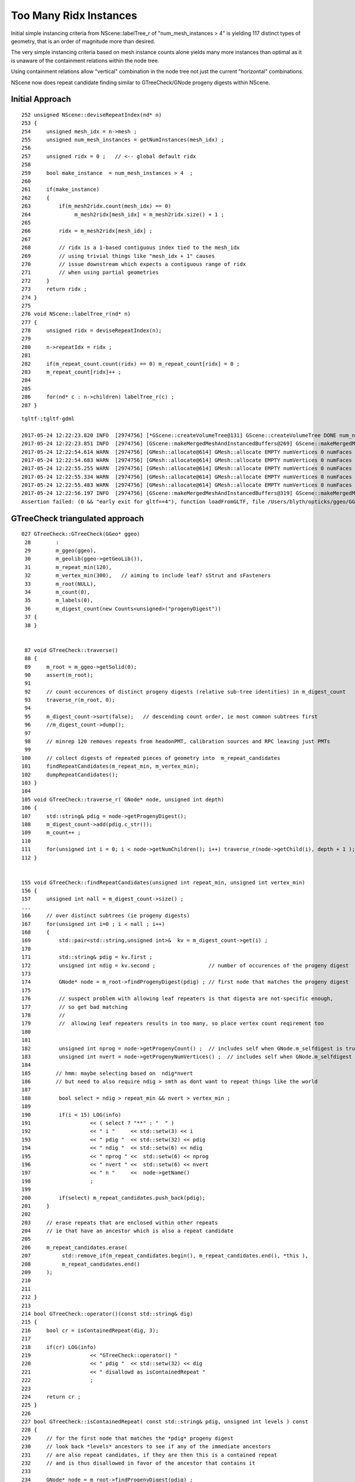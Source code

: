 Too Many Ridx Instances
=========================


Initial simple instancing criteria from NScene::labelTree_r of "num_mesh_instances > 4" 
is yielding 117 distinct types of geometry, that is an order of magnitude more than desired.

The very simple instancing criteria based on mesh instance counts alone 
yields many more instances than optimal as it is unaware of the containment relations 
within the node tree. 

Using containment relations allow "vertical" combination in the node tree not just 
the current "horizontal" combinations. 

NScene now does repeat candidate finding similar to GTreeCheck/GNode progeny digests within NScene. 



Initial Approach
-------------------

::

    252 unsigned NScene::deviseRepeatIndex(nd* n)
    253 {
    254     unsigned mesh_idx = n->mesh ;
    255     unsigned num_mesh_instances = getNumInstances(mesh_idx) ;
    256 
    257     unsigned ridx = 0 ;   // <-- global default ridx
    258 
    259     bool make_instance  = num_mesh_instances > 4  ;
    260 
    261     if(make_instance)
    262     {
    263         if(m_mesh2ridx.count(mesh_idx) == 0)
    264              m_mesh2ridx[mesh_idx] = m_mesh2ridx.size() + 1 ;
    265 
    266         ridx = m_mesh2ridx[mesh_idx] ;
    267 
    268         // ridx is a 1-based contiguous index tied to the mesh_idx 
    269         // using trivial things like "mesh_idx + 1" causes  
    270         // issue downstream which expects a contiguous range of ridx 
    271         // when using partial geometries 
    272     }
    273     return ridx ;
    274 }
    275 
    276 void NScene::labelTree_r(nd* n)
    277 {
    278     unsigned ridx = deviseRepeatIndex(n);
    279 
    280     n->repeatIdx = ridx ;
    281 
    282     if(m_repeat_count.count(ridx) == 0) m_repeat_count[ridx] = 0 ;
    283     m_repeat_count[ridx]++ ;
    284 
    285 
    286     for(nd* c : n->children) labelTree_r(c) ;
    287 }





::

    tgltf-;tgltf-gdml

    2017-05-24 12:22:23.820 INFO  [2974756] [*GScene::createVolumeTree@131] GScene::createVolumeTree DONE num_nodes: 12229
    2017-05-24 12:22:23.851 INFO  [2974756] [GScene::makeMergedMeshAndInstancedBuffers@269] GScene::makeMergedMeshAndInstancedBuffers num_repeats 117 START 
    2017-05-24 12:22:54.614 WARN  [2974756] [GMesh::allocate@614] GMesh::allocate EMPTY numVertices 0 numFaces 0 numSolids 1
    2017-05-24 12:22:54.683 WARN  [2974756] [GMesh::allocate@614] GMesh::allocate EMPTY numVertices 0 numFaces 0 numSolids 1
    2017-05-24 12:22:55.255 WARN  [2974756] [GMesh::allocate@614] GMesh::allocate EMPTY numVertices 0 numFaces 0 numSolids 11
    2017-05-24 12:22:55.334 WARN  [2974756] [GMesh::allocate@614] GMesh::allocate EMPTY numVertices 0 numFaces 0 numSolids 15
    2017-05-24 12:22:55.483 WARN  [2974756] [GMesh::allocate@614] GMesh::allocate EMPTY numVertices 0 numFaces 0 numSolids 33
    2017-05-24 12:22:56.197 INFO  [2974756] [GScene::makeMergedMeshAndInstancedBuffers@319] GScene::makeMergedMeshAndInstancedBuffers DONE num_repeats 117 nmm_created 117 nmm 117
    Assertion failed: (0 && "early exit for gltf==4"), function loadFromGLTF, file /Users/blyth/opticks/ggeo/GGeo.cc, line 660.




GTreeCheck triangulated approach
-----------------------------------------


::

    027 GTreeCheck::GTreeCheck(GGeo* ggeo)
     28        :
     29        m_ggeo(ggeo),
     30        m_geolib(ggeo->getGeoLib()),
     31        m_repeat_min(120),
     32        m_vertex_min(300),   // aiming to include leaf? sStrut and sFasteners
     33        m_root(NULL),
     34        m_count(0),
     35        m_labels(0),
     36        m_digest_count(new Counts<unsigned>("progenyDigest"))
     37 {
     38 }


     87 void GTreeCheck::traverse()
     88 {
     89     m_root = m_ggeo->getSolid(0);
     90     assert(m_root);
     91 
     92     // count occurences of distinct progeny digests (relative sub-tree identities) in m_digest_count 
     93     traverse_r(m_root, 0);
     94 
     95     m_digest_count->sort(false);   // descending count order, ie most common subtrees first
     96     //m_digest_count->dump();
     97 
     98     // minrep 120 removes repeats from headonPMT, calibration sources and RPC leaving just PMTs 
     99 
    100     // collect digests of repeated pieces of geometry into  m_repeat_candidates
    101     findRepeatCandidates(m_repeat_min, m_vertex_min);
    102     dumpRepeatCandidates();
    103 }
    104 
    105 void GTreeCheck::traverse_r( GNode* node, unsigned int depth)
    106 {
    107     std::string& pdig = node->getProgenyDigest();
    108     m_digest_count->add(pdig.c_str());
    109     m_count++ ;
    110 
    111     for(unsigned int i = 0; i < node->getNumChildren(); i++) traverse_r(node->getChild(i), depth + 1 );
    112 }


    155 void GTreeCheck::findRepeatCandidates(unsigned int repeat_min, unsigned int vertex_min)
    156 {
    157     unsigned int nall = m_digest_count->size() ;
    ...
    166     // over distinct subtrees (ie progeny digests)
    167     for(unsigned int i=0 ; i < nall ; i++)
    168     {
    169         std::pair<std::string,unsigned int>&  kv = m_digest_count->get(i) ;
    170 
    171         std::string& pdig = kv.first ;
    172         unsigned int ndig = kv.second ;                 // number of occurences of the progeny digest 
    173 
    174         GNode* node = m_root->findProgenyDigest(pdig) ; // first node that matches the progeny digest
    175 
    176         // suspect problem with allowing leaf repeaters is that digesta are not-specific enough, 
    177         // so get bad matching 
    178         //
    179         //  allowing leaf repeaters results in too many, so place vertex count reqirement too 
    180 
    181 
    182         unsigned int nprog = node->getProgenyCount() ;  // includes self when GNode.m_selfdigest is true
    183         unsigned int nvert = node->getProgenyNumVertices() ;  // includes self when GNode.m_selfdigest is true
    184 
    185        // hmm: maybe selecting based on  ndig*nvert 
    186        // but need to also require ndig > smth as dont want to repeat things like the world 
    187 
    188         bool select = ndig > repeat_min && nvert > vertex_min ;
    189 
    190         if(i < 15) LOG(info)
    191                   << ( select ? "**" : "  " )
    192                   << " i "     << std::setw(3) << i
    193                   << " pdig "  << std::setw(32) << pdig
    194                   << " ndig "  << std::setw(6) << ndig
    195                   << " nprog " <<  std::setw(6) << nprog
    196                   << " nvert " <<  std::setw(6) << nvert
    197                   << " n "     <<  node->getName()
    198                   ;
    199 
    200         if(select) m_repeat_candidates.push_back(pdig);
    201     }
    202 
    203     // erase repeats that are enclosed within other repeats 
    204     // ie that have an ancestor which is also a repeat candidate
    205 
    206     m_repeat_candidates.erase(
    207          std::remove_if(m_repeat_candidates.begin(), m_repeat_candidates.end(), *this ),
    208          m_repeat_candidates.end()
    209     );
    210 
    211 
    212 }
    213 
    214 bool GTreeCheck::operator()(const std::string& dig)
    215 {
    216     bool cr = isContainedRepeat(dig, 3);
    217 
    218     if(cr) LOG(info)
    219                   << "GTreeCheck::operator() "
    220                   << " pdig "  << std::setw(32) << dig
    221                   << " disallowd as isContainedRepeat "
    222                   ;
    223 
    224     return cr ;
    225 }
    226 
    227 bool GTreeCheck::isContainedRepeat( const std::string& pdig, unsigned int levels ) const
    228 {
    229     // for the first node that matches the *pdig* progeny digest
    230     // look back *levels* ancestors to see if any of the immediate ancestors 
    231     // are also repeat candidates, if they are then this is a contained repeat
    232     // and is thus disallowed in favor of the ancestor that contains it 
    233 
    234     GNode* node = m_root->findProgenyDigest(pdig) ;
    235     std::vector<GNode*>& ancestors = node->getAncestors();
    236     unsigned int asize = ancestors.size();
    237 
    238     for(unsigned int i=0 ; i < std::min(levels, asize) ; i++)
    239     {
    240         GNode* a = ancestors[asize - 1 - i] ;
    241         std::string& adig = a->getProgenyDigest();
    242         if(std::find(m_repeat_candidates.begin(), m_repeat_candidates.end(), adig ) != m_repeat_candidates.end())
    243         {
    244             return true ;
    245         }
    246     }
    247     return false ;
    248 }




    015 class GGEO_API GNode {
    ...
    148   private:
    149       std::string         m_local_digest ;
    150       std::string         m_progeny_digest ;
    151       std::vector<GNode*> m_progeny ;
    152       std::vector<GNode*> m_ancestors ;

    024 GNode::GNode(unsigned int index, GMatrixF* transform, GMesh* mesh)
     25     :
     26     m_selfdigest(true),


    442 std::string& GNode::getProgenyDigest()
    443 {
    444     if(m_progeny_digest.empty())
    445     {
    446         std::vector<GNode*>& progeny = getProgeny();
    447         m_progeny_count = progeny.size();
    448         GNode* extra = m_selfdigest ? this : NULL ;
    449         m_progeny_digest = GNode::localDigest(progeny, extra) ;
    450     }
    451     return m_progeny_digest ;
    452 }

    283 std::vector<GNode*>& GNode::getProgeny()
    284 {
    285     if(m_progeny.size() == 0)
    286     {
    287         // call on children, as wish to avoid collecting self  
    288         for(unsigned int i = 0; i < getNumChildren(); i++) getChild(i)->collectProgeny(m_progeny); 
    289     }
    290     return m_progeny ; 
    291 }
    292 
    293 void GNode::collectProgeny(std::vector<GNode*>& progeny)
    294 {
    295     progeny.push_back(this);
    296     for(unsigned int i = 0; i < getNumChildren(); i++) getChild(i)->collectProgeny(progeny);
    297 }


